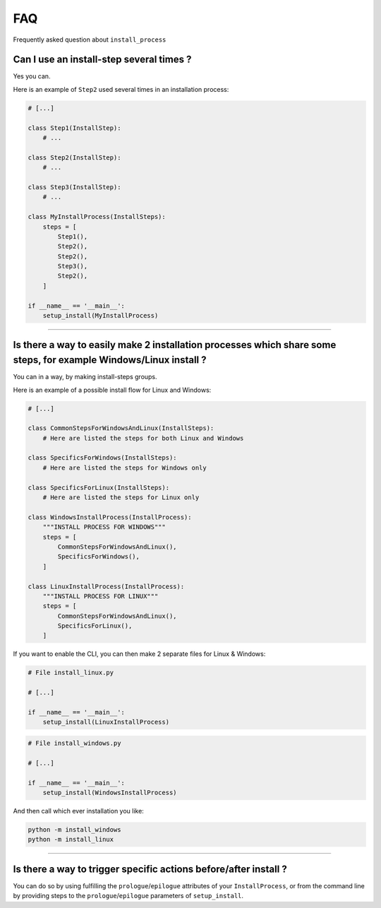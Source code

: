 FAQ
===

Frequently asked question about ``install_process``

Can I use an install-step several times ?
-----------------------------------------

Yes you can.

Here is an example of ``Step2`` used several times in an installation process:

.. code-block:: python

    # [...]

    class Step1(InstallStep):
        # ...

    class Step2(InstallStep):
        # ...

    class Step3(InstallStep):
        # ...

    class MyInstallProcess(InstallSteps):
        steps = [
            Step1(),
            Step2(),
            Step2(),
            Step3(),
            Step2(),
        ]

    if __name__ == '__main__':
        setup_install(MyInstallProcess)

----

Is there a way to easily make 2 installation processes which share some steps, for example Windows/Linux install ?
------------------------------------------------------------------------------------------------------------------

You can in a way, by making install-steps groups.

Here is an example of a possible install flow for Linux and Windows:

.. code-block:: python

    # [...]

    class CommonStepsForWindowsAndLinux(InstallSteps):
        # Here are listed the steps for both Linux and Windows

    class SpecificsForWindows(InstallSteps):
        # Here are listed the steps for Windows only

    class SpecificsForLinux(InstallSteps):
        # Here are listed the steps for Linux only

    class WindowsInstallProcess(InstallProcess):
        """INSTALL PROCESS FOR WINDOWS"""
        steps = [
            CommonStepsForWindowsAndLinux(),
            SpecificsForWindows(),
        ]

    class LinuxInstallProcess(InstallProcess):
        """INSTALL PROCESS FOR LINUX"""
        steps = [
            CommonStepsForWindowsAndLinux(),
            SpecificsForLinux(),
        ]


If you want to enable the CLI, you can then make 2 separate files for Linux & Windows:

.. code-block:: python

    # File install_linux.py

    # [...]

    if __name__ == '__main__':
        setup_install(LinuxInstallProcess)


.. code-block:: python

    # File install_windows.py

    # [...]

    if __name__ == '__main__':
        setup_install(WindowsInstallProcess)


And then call which ever installation you like:

.. code-block:: bash

    python -m install_windows
    python -m install_linux

----

Is there a way to trigger specific actions before/after install ?
-----------------------------------------------------------------

You can do so by using fulfilling the ``prologue``/``epilogue`` attributes of your ``InstallProcess``, or
from the command line by providing steps to the ``prologue``/``epilogue`` parameters of ``setup_install``.
